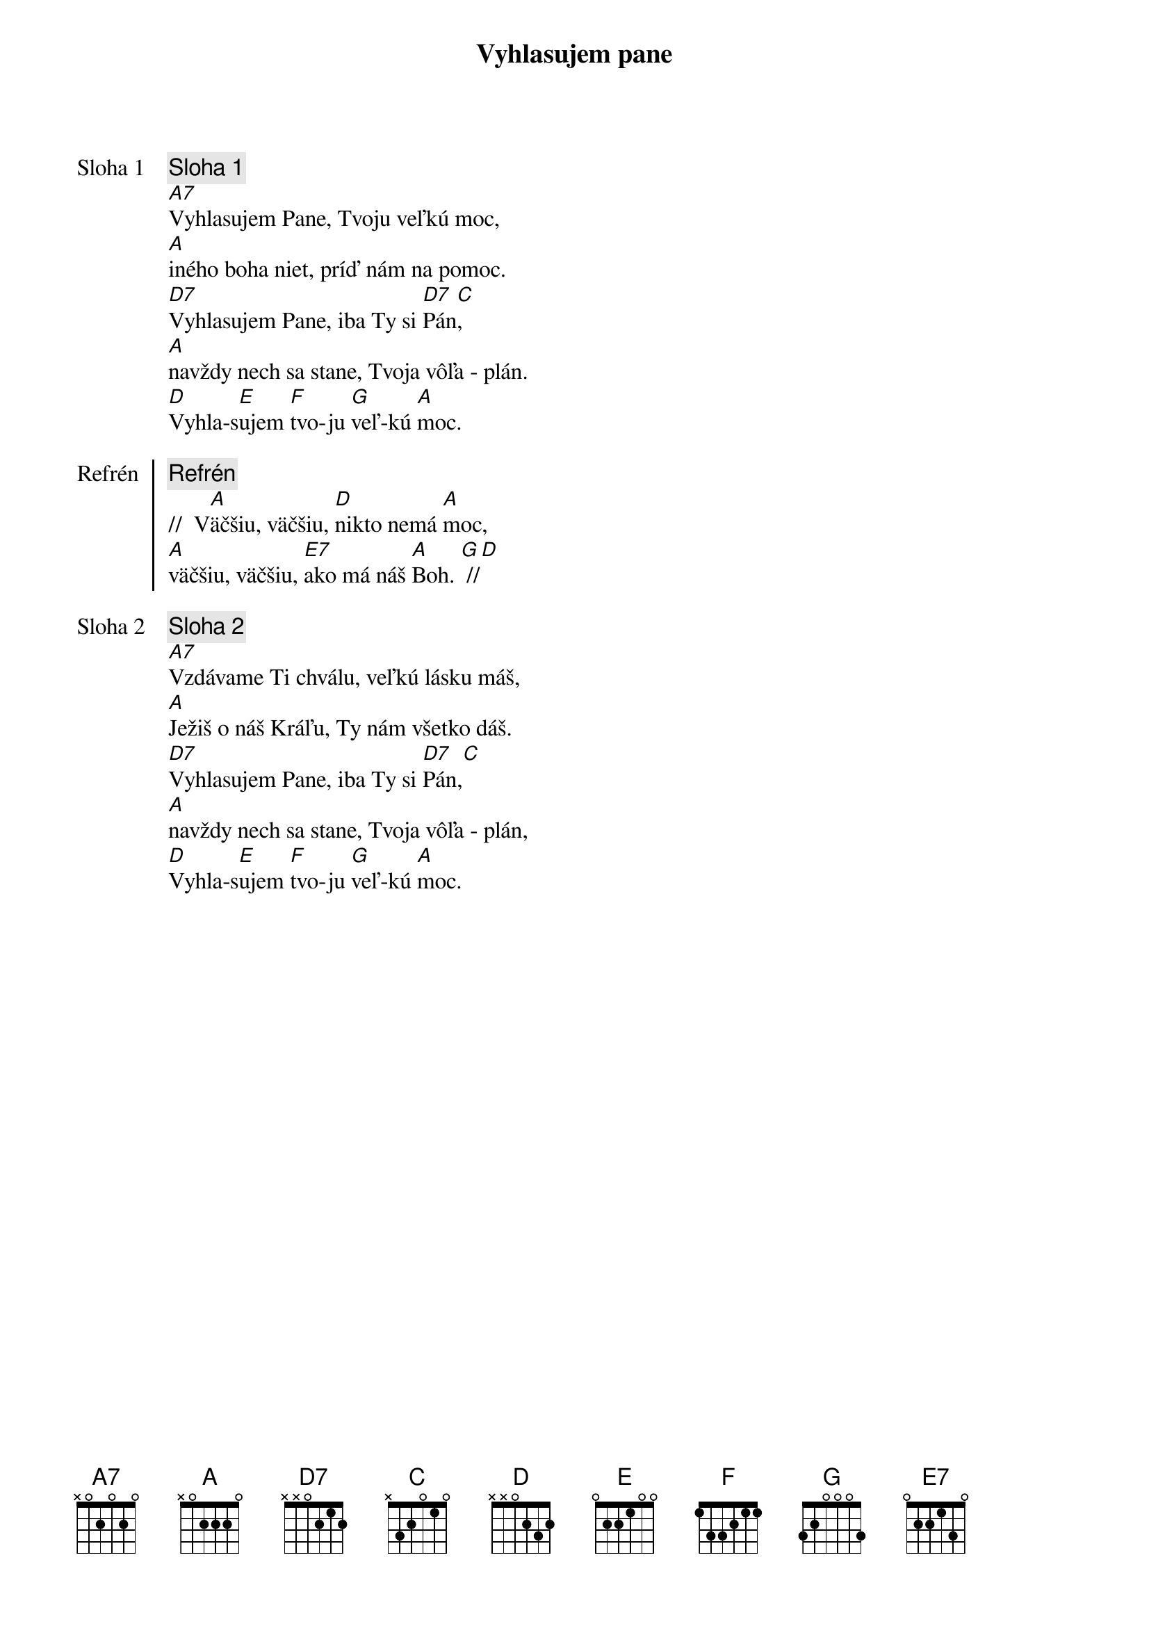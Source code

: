 {title: Vyhlasujem pane}

{start_of_verse: Sloha 1}
{comment: Sloha 1}
[A7]Vyhlasujem Pane, Tvoju veľkú moc,
[A]iného boha niet, príď nám na pomoc.
[D7]Vyhlasujem Pane, iba Ty si [D7]Pán[C],
[A]navždy nech sa stane, Tvoja vôľa - plán.
[D]Vyhla-s[E]ujem [F]tvo-ju [G]veľ-kú [A]moc.
{end_of_verse}

{start_of_chorus: Refrén}
{comment: Refrén}
//  V[A]äčšiu, väčšiu, [D]nikto nemá [A]moc,
[A]väčšiu, väčšiu, [E7]ako má náš [A]Boh. [G] //[D]
{end_of_chorus}

{start_of_verse: Sloha 2}
{comment: Sloha 2}
[A7]Vzdávame Ti chválu, veľkú lásku máš,
[A]Ježiš o náš Kráľu, Ty nám všetko dáš.
[D7]Vyhlasujem Pane, iba Ty si [D7]Pán,[C]
[A]navždy nech sa stane, Tvoja vôľa - plán,
[D]Vyhla-s[E]ujem [F]tvo-ju [G]veľ-kú [A]moc.
{end_of_verse}

